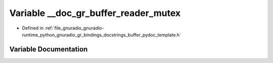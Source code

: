 .. _exhale_variable_buffer__pydoc__template_8h_1a388e6d3dfbc5e0c7a49cc32145fde52f:

Variable __doc_gr_buffer_reader_mutex
=====================================

- Defined in :ref:`file_gnuradio_gnuradio-runtime_python_gnuradio_gr_bindings_docstrings_buffer_pydoc_template.h`


Variable Documentation
----------------------


.. doxygenvariable:: __doc_gr_buffer_reader_mutex
   :project: gnuradio